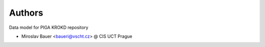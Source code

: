 ..
    Copyright (C) 2019 CIS UCT Prague.

    CIS KROKD repository is free software; you can redistribute it and/or modify it
    under the terms of the MIT License; see LICENSE file for more details.

Authors
=======

Data model for PIGA KROKD repository

- Miroslav Bauer <baueri@vscht.cz> @ CIS UCT Prague
